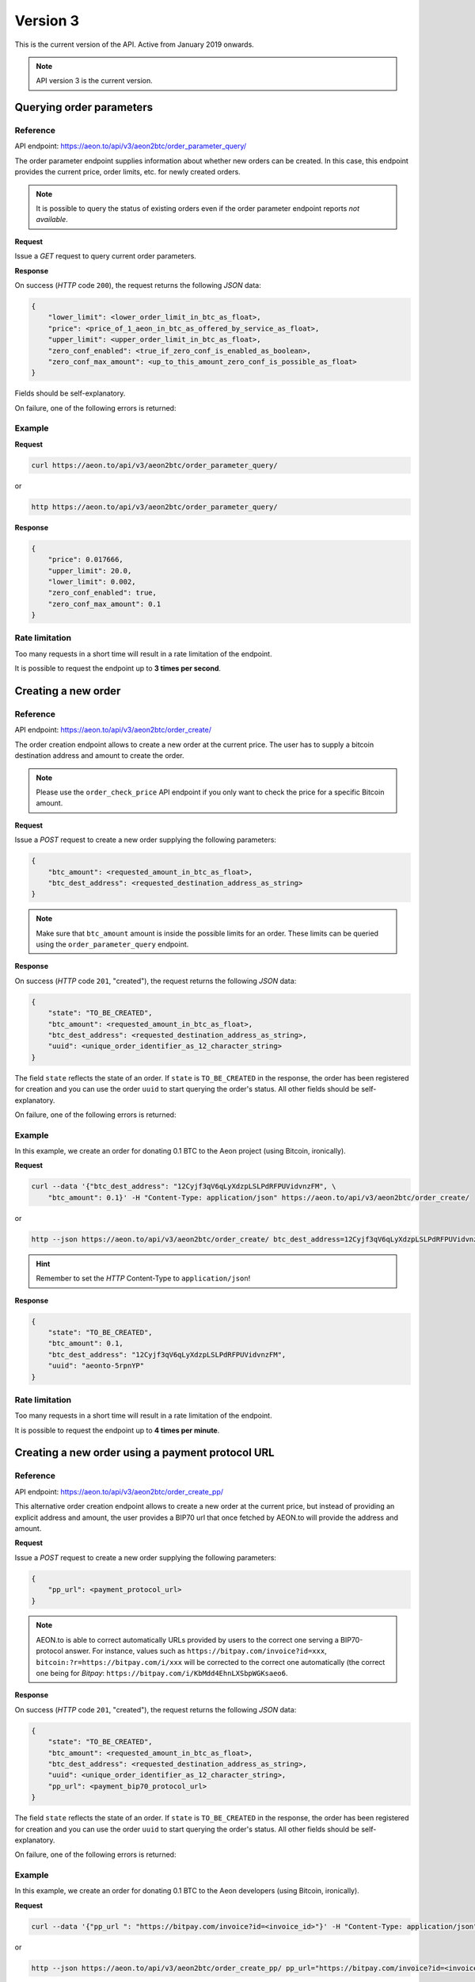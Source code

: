 Version 3
=========

This is the current version of the API. Active from January 2019 onwards.

.. note::
    API version 3 is the current version.

Querying order parameters
-------------------------

Reference
~~~~~~~~~

API endpoint: https://aeon.to/api/v3/aeon2btc/order_parameter_query/

The order parameter endpoint supplies information about whether new orders can be created.
In this case, this endpoint provides the current price, order limits, etc. for newly created orders.

.. note::
    It is possible to query the status of existing orders even if the order parameter
    endpoint reports `not available`.

**Request**

Issue a `GET` request to query current order parameters.

**Response**

On success (`HTTP` code ``200``), the request returns the following `JSON` data:

.. sourcecode:: javascript

    {
        "lower_limit": <lower_order_limit_in_btc_as_float>,
        "price": <price_of_1_aeon_in_btc_as_offered_by_service_as_float>,
        "upper_limit": <upper_order_limit_in_btc_as_float>,
        "zero_conf_enabled": <true_if_zero_conf_is_enabled_as_boolean>,
        "zero_conf_max_amount": <up_to_this_amount_zero_conf_is_possible_as_float>
    }

Fields should be self-explanatory.

On failure, one of the following errors is returned:

=========   ===================     =================================    ================
HTTP code   AEON.to error code       Error message/reason                 Solution
=========   ===================     =================================    ================
``503``     ``AEONTO-ERROR-001``     internal services not available      try again later
``503``     ``AEONTO-ERROR-007``     third party service not available    try again later
``503``     ``AEONTO-ERROR-008``     insufficient funds available         try again later
``403``     ``AEONTO-ERROR-012``     too many requests                    try less often
=========   ===================     =================================    ================


Example
~~~~~~~

**Request**

.. sourcecode:: bash

    curl https://aeon.to/api/v3/aeon2btc/order_parameter_query/

or

.. sourcecode:: bash

    http https://aeon.to/api/v3/aeon2btc/order_parameter_query/

**Response**

.. sourcecode:: javascript

    {
        "price": 0.017666,
        "upper_limit": 20.0,
        "lower_limit": 0.002,
        "zero_conf_enabled": true,
        "zero_conf_max_amount": 0.1
    }


Rate limitation
~~~~~~~~~~~~~~~

Too many requests in a short time will result in a rate limitation of the endpoint.

It is possible to request the endpoint up to **3 times per second**.


Creating a new order
--------------------

Reference
~~~~~~~~~

API endpoint: https://aeon.to/api/v3/aeon2btc/order_create/

The order creation endpoint allows to create a new order at the current price.
The user has to supply a bitcoin destination address and amount to create the order.

.. note::
    Please use the ``order_check_price`` API endpoint if you only want to check the price for a specific Bitcoin amount.

**Request**

Issue a `POST` request to create a new order supplying the following parameters:

.. sourcecode:: javascript

    {
        "btc_amount": <requested_amount_in_btc_as_float>,
        "btc_dest_address": <requested_destination_address_as_string>
    }

.. note::
    Make sure that ``btc_amount`` amount is inside the possible limits for an order.
    These limits can be queried using the ``order_parameter_query`` endpoint.


**Response**

On success (`HTTP` code ``201``, "created"), the request returns the following `JSON` data:

.. sourcecode:: javascript

    {
        "state": "TO_BE_CREATED",
        "btc_amount": <requested_amount_in_btc_as_float>,
        "btc_dest_address": <requested_destination_address_as_string>,
        "uuid": <unique_order_identifier_as_12_character_string>
    }

The field ``state`` reflects the state of an order. If ``state`` is ``TO_BE_CREATED`` in the
response, the order has been registered for creation and you can use the order ``uuid``
to start querying the order's status. All other fields should be self-explanatory.

On failure, one of the following errors is returned:

=========   ===================     ================================    ================
HTTP code   AEON.to error code       Error message/reason                Solution
=========   ===================     ================================    ================
``503``     ``AEONTO-ERROR-001``     internal services not available     try again later
``400``     ``AEONTO-ERROR-002``     malformed bitcoin address           check address validity
``400``     ``AEONTO-ERROR-003``     invalid bitcoin amount              check amount data type
``400``     ``AEONTO-ERROR-004``     bitcoin amount out of bounds        check min and max amount
``400``     ``AEONTO-ERROR-005``     unexpected validation error         contact support
``403``     ``AEONTO-ERROR-012``     too many requests                   try less often
=========   ===================     ================================    ================



Example
~~~~~~~

In this example, we create an order for donating 0.1 BTC to the Aeon project (using Bitcoin, ironically).

**Request**

.. sourcecode:: bash

    curl --data '{"btc_dest_address": "12Cyjf3qV6qLyXdzpLSLPdRFPUVidvnzFM", \
        "btc_amount": 0.1}' -H "Content-Type: application/json" https://aeon.to/api/v3/aeon2btc/order_create/

or

.. sourcecode:: bash

   http --json https://aeon.to/api/v3/aeon2btc/order_create/ btc_dest_address=12Cyjf3qV6qLyXdzpLSLPdRFPUVidvnzFM btc_amount=0.1

.. hint::
    Remember to set the `HTTP` Content-Type to ``application/json``!


**Response**

.. sourcecode:: javascript

    {
        "state": "TO_BE_CREATED",
        "btc_amount": 0.1,
        "btc_dest_address": "12Cyjf3qV6qLyXdzpLSLPdRFPUVidvnzFM",
        "uuid": "aeonto-5rpnYP"
    }


Rate limitation
~~~~~~~~~~~~~~~

Too many requests in a short time will result in a rate limitation of the endpoint.

It is possible to request the endpoint up to **4 times per minute**.


Creating a new order using a payment protocol URL
-------------------------------------------------

Reference
~~~~~~~~~

API endpoint: https://aeon.to/api/v3/aeon2btc/order_create_pp/

This alternative order creation endpoint allows to create a new order at the current price,
but instead of providing an explicit address and amount, the user provides a BIP70 url
that once fetched by AEON.to will provide the address and amount.

**Request**

Issue a `POST` request to create a new order supplying the following parameters:

.. sourcecode:: javascript

    {
        "pp_url": <payment_protocol_url>
    }

.. note::
    AEON.to is able to correct automatically URLs provided by users to the correct one serving a BIP70-protocol answer.
    For instance, values such as ``https://bitpay.com/invoice?id=xxx``, ``bitcoin:?r=https://bitpay.com/i/xxx`` will be
    corrected to the correct one automatically (the correct one being for `Bitpay`: ``https://bitpay.com/i/KbMdd4EhnLXSbpWGKsaeo6``.


**Response**

On success (`HTTP` code ``201``, "created"), the request returns the following `JSON` data:

.. sourcecode:: javascript

    {
        "state": "TO_BE_CREATED",
        "btc_amount": <requested_amount_in_btc_as_float>,
        "btc_dest_address": <requested_destination_address_as_string>,
        "uuid": <unique_order_identifier_as_12_character_string>,
        "pp_url": <payment_bip70_protocol_url>
    }

The field ``state`` reflects the state of an order. If ``state`` is ``TO_BE_CREATED`` in the
response, the order has been registered for creation and you can use the order ``uuid``
to start querying the order's status. All other fields should be self-explanatory.

On failure, one of the following errors is returned:

=========   ===================     ================================    ================
HTTP code   AEON.to error code       Error message/reason                Solution
=========   ===================     ================================    ================
``503``     ``AEONTO-ERROR-001``     internal services not available     try again later
``400``     ``AEONTO-ERROR-002``     malformed bitcoin address           check address validity
``400``     ``AEONTO-ERROR-003``     invalid bitcoin amount              check amount data type
``400``     ``AEONTO-ERROR-004``     bitcoin amount out of bounds        check min and max amount
``400``     ``AEONTO-ERROR-005``     unexpected validation error         contact support
``400``     ``AEONTO-ERROR-010``     payment protocol failed             invalid or outdated data served by url
``400``     ``AEONTO-ERROR-011``     malformed payment protocol url      url is malformed or cannot be contacted
``403``     ``AEONTO-ERROR-012``     too many requests                   try less often
=========   ===================     ================================    ================



Example
~~~~~~~

In this example, we create an order for donating 0.1 BTC to the Aeon developers (using Bitcoin, ironically).

**Request**

.. sourcecode:: bash

    curl --data '{"pp_url ": "https://bitpay.com/invoice?id=<invoice_id>"}' -H "Content-Type: application/json" https://aeon.to/api/v3/aeon2btc/order_create_pp/

or

.. sourcecode:: bash

   http --json https://aeon.to/api/v3/aeon2btc/order_create_pp/ pp_url="https://bitpay.com/invoice?id=<invoice_id>"

.. hint::
    Remember to set the `HTTP` Content-Type to ``application/json``!


**Response**

.. sourcecode:: javascript

    {
        "state": "TO_BE_CREATED",
        "btc_amount": 0.1,
        "btc_dest_address": "12Cyjf3qV6qLyXdzpLSLPdRFPUVidvnzFM",
        "uuid": "aeonto-XCZEsu",
        "pp_url": "https://bitpay.com/i/xxx"
    }


Rate limitation
~~~~~~~~~~~~~~~

Too many requests in a short time will result in a rate limitation of the endpoint.

It is possible to request the endpoint up to **4 times per minute**.

Querying order status
---------------------

Reference
~~~~~~~~~

API endpoint: https://aeon.to/api/v3/aeon2btc/order_status_query/

The order status endpoint allows users to query the status of an order, thereby obtaining payment details and order processing progress.

**Request**

Issue a `POST` request to query the status of a given order.
You have to supply the order's ``uuid`` in the request:

.. sourcecode:: javascript

    {
        "uuid": <unique_order_identifier_as_12_character_string>,
    }


**Response**

On success (`HTTP` code ``200``), the request returns the following `JSON` data:

.. sourcecode:: javascript

    {
        "state": <order_state_as_string>,
        "btc_amount": <requested_amount_in_btc_as_float>,
        "btc_dest_address": <requested_destination_address_as_string>,
        "uuid": <unique_order_identifier_as_12_character_string>
        "btc_num_confirmations": <btc_num_confirmations_as_integer>,
        "btc_num_confirmations_before_purge": <btc_num_confirmations_before_purge_as_integer>,
        "btc_transaction_id": <btc_transaction_id_as_string>,
        "created_at": <timestamp_as_string>,
        "expires_at": <timestamp_as_string>,
        "seconds_till_timeout": <seconds_till_timeout_as_integer>,
        "incoming_amount_total": <amount_in_aeon_for_this_order_as_float>,
        "remaining_amount_incoming": <amount_in_aeon_that_the_user_must_still_send_as_float>,
        "incoming_num_confirmations_remaining": <num_aeon_confirmations_remaining_before_bitcoins_will_be_sent_as_integer>,
        "incoming_price_btc": <price_of_1_btc_in_aeon_as_offered_by_service_as_float>,
        "receiving_address": <aeon_old_style_address_user_can_send_funds_to_as_string>,
        "receiving_integrated_address": <aeon_integrated_address_user_needs_to_send_funds_to_as_string>,
        "aeon_recommended_mixin": <aeon_recommended_mixin_as_integer>,
        "required_payment_id_long": <aeon_payment_id_user_needs_to_include_when_using_old_stlye_address_as_string>
        "required_payment_id_short": <aeon_payment_id_included_in_integrated_address_as_string>
    }

The user has to pay the order using the integrated address. In case the user's wallet does not support
integrated addresses, the user can pay via the old-style address while specifying the long payment id.

Presence of some of these fields depend on ``state``, which can take the following values:

====================    =============================================================
Value                   Meaning
====================    =============================================================
``TO_BE_CREATED``       order creation pending
``UNPAID``              waiting for Aeon payment by user
``UNDERPAID``           order partially paid
``PAID_UNCONFIRMED``    order paid, waiting for enough confirmations
``PAID``                order paid and sufficiently confirmed
``BTC_SENT``            bitcoin payment sent
``TIMED_OUT``           order timed out before payment was complete
``NOT_FOUND``           order wasn't found in system (never existed or was purged)
====================    =============================================================

All other fields should be self-explanatory.

On failure, one of the following errors is returned:

=========   ===================     ================================    ================
HTTP code   AEON.to error code       Error message/reason                Solution
=========   ===================     ================================    ================
``400``     ``AEONTO-ERROR-009``     invalid request                     check request parameters
``404``     ``AEONTO-ERROR-006``     requested order not found           check order UUID
``403``     ``AEONTO-ERROR-012``     too many requests                   try less often
=========   ===================     ================================    ================


Example
~~~~~~~

Continuing from our previous example, we can query the order by supplying the order's unique identifier ``uuid``.

**Request**

.. sourcecode:: bash

    curl --data '{"uuid": "aeonto-VkT2yM"}' -H "Content-Type: application/json" \
        https://aeon.to/api/v3/aeon2btc/order_status_query/

or

.. sourcecode:: bash

    http --json https://aeon.to/api/v3/aeon2btc/order_status_query/ uuid=aeonto-VkT2yM


**Response**

The response gives the current status of the order:

.. sourcecode:: javascript

    {
        "incoming_price_btc": 0.01760396,
        "uuid": "aeonto-XCZEsu",
        "state": "UNPAID",
        "btc_amount": 0.1,
        "btc_dest_address": "12Cyjf3qV6qLyXdzpLSLPdRFPUVidvnzFM",
        "receiving_address": "Sm6XWv4nmULGYQyHqRH54fgtXb3m3wnQ52EftauD2aMm1rmnrBwYDsudZj7MDgqB6Q1DgVR4jBgJdTFDZmssEdX711h3WyGzE",
        "receiving_integrated_address": "Sz4Dra9LBvxGYQyHqRH54fgtXb3m3wnQ52EftauD2aMm1rmnrBwYDsudZj7MDgqB6Q1DgVR4jBgJdTFDZmssEdX71ES97Z3M99r2Hv8KMQuE",
        "required_payment_id_long": "6db2414c87fd343fdd6ef4d73aa5f899372868da08faf4c0f5950a666ed08ad7",
        "required_payment_id_short": "7c855c2228e19671",
        "created_at": "2019-01-11T12:46:03Z",
        "expires_at": "2019-01-11T12:51:03Z",
        "seconds_till_timeout": 298,
        "incoming_amount_total": 14.4265105,
        "remaining_amount_incoming": 14.4265105,
        "incoming_num_confirmations_remaining": -1,
        "recommended_mixin": 4,
        "btc_num_confirmations_before_purge": 144,
        "btc_num_confirmations": 0,
        "btc_transaction_id": ""
    }

In this example, the next step would require the user to pay `14.4265105` AEON to the (integrated) Aeon
address `Sz4Dra...`.

In case the user's wallet does not support integrated addresses, the user can pay via the old-style
address `Sm6XWv...` while providing the (long) payment ID `6db241...`.

.. note::
    The payment **must** be made before the order expires, in this case, inside `298` seconds.


Rate limitation
~~~~~~~~~~~~~~~

Too many requests in a short time will result in a rate limitation of the endpoint.

It is possible to request the endpoint up to **3 times per second**.


Querying order price
---------------------

Reference
~~~~~~~~~

API endpoint: https://aeon.to/api/v3/aeon2btc/order_check_price/

The order status endpoint allows users to query the recent price of an order.

**Request**

Issue a `POST` request to query the price of a given order.
You have to supply the amount of BTC ``btc_amount`` in the request:

.. sourcecode:: javascript

    {
        "btc_amount": <requested_amount_in_btc_as_float>,
    }


**Response**

On success (`HTTP` code ``200``), the request returns the following `JSON` data:

.. sourcecode:: javascript

    {
        "btc_amount": <requested_amount_in_btc_as_float>,
        "incoming_amount_total": <amount_in_aeon_for_this_order_as_float>,
        "incoming_num_confirmations_remaining": <num_aeon_confirmations_remaining_before_bitcoins_will_be_sent_as_integer>,
        "incoming_price_btc": <price_of_1_btc_in_aeon_as_offered_by_service_as_float>
    }

On failure, one of the following errors is returned:

=========   ===================     ================================    ================
HTTP code   AEON.to error code       Error message/reason                Solution
=========   ===================     ================================    ================
``400``     ``AEONTO-ERROR-004``     bitcoin amount out of bounds        check min and max amount
``400``     ``AEONTO-ERROR-005``     unexpected validation error         contact support
``400``     ``AEONTO-ERROR-009``     invalid request                     check request parameters
``403``     ``AEONTO-ERROR-012``     too many requests                   try less often
=========   ===================     ================================    ================


Example
~~~~~~~

Imagine we want to check the recent price for an order including the payment of 0.15 BTC.

**Request**

.. sourcecode:: bash

    curl --data '{"btc_amount": "0.15"}' -H "Content-Type: application/json" \
        https://aeon.to/api/v3/aeon2btc/order_check_price/

or

.. sourcecode:: bash

    http --json https://aeon.to/api/v3/aeon2btc/order_check_price/ btc_amount=0.15


**Response**

The response gives the current price for the order:

.. sourcecode:: javascript

    {
        "btc_amount": 0.15,
        "incoming_amount_total": 2163.9765748,
        "incoming_num_confirmations_remaining": 1,
        "incoming_price_btc": 0.00006932
    }

In this example, the order including the payment of 0.15 BTC would require the user to pay `2163.9765748` AEON.


Rate limitation
~~~~~~~~~~~~~~~

Too many requests in a short time will result in a rate limitation of the endpoint.

It is possible to request the endpoint **once every 3 seconds**.
